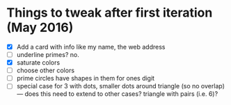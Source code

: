 * Things to tweak after first iteration (May 2016)

  - [X] Add a card with info like my name, the web address
  - [ ] underline primes?   no.
  - [X] saturate colors
  - [ ] choose other colors
  - [ ] prime circles have shapes in them for ones digit
  - [ ] special case for 3 with dots, smaller dots around triangle (so no
    overlap) --- does this need to extend to other cases?  triangle
    with pairs (i.e. 6)?
